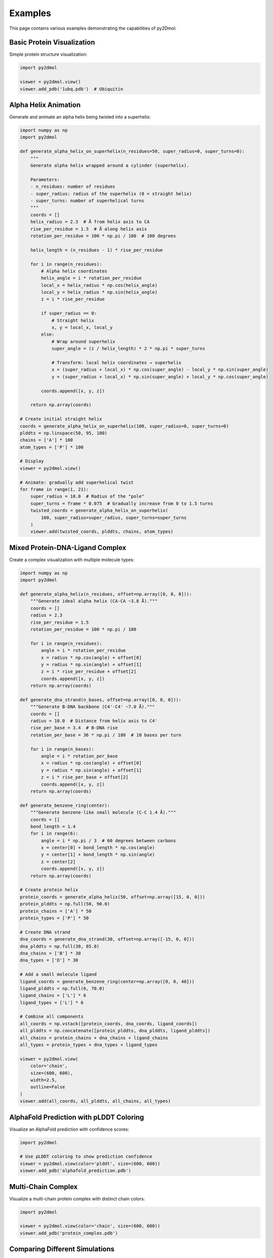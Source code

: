 Examples
========

This page contains various examples demonstrating the capabilities of py2Dmol.

Basic Protein Visualization
----------------------------

Simple protein structure visualization:

.. code-block:: python

   import py2dmol

   viewer = py2dmol.view()
   viewer.add_pdb('1ubq.pdb')  # Ubiquitin

Alpha Helix Animation
---------------------

Generate and animate an alpha helix being twisted into a superhelix:

.. code-block:: python

   import numpy as np
   import py2dmol

   def generate_alpha_helix_on_superhelix(n_residues=50, super_radius=0, super_turns=0):
       """
       Generate alpha helix wrapped around a cylinder (superhelix).

       Parameters:
       - n_residues: number of residues
       - super_radius: radius of the superhelix (0 = straight helix)
       - super_turns: number of superhelical turns
       """
       coords = []
       helix_radius = 2.3  # Å from helix axis to CA
       rise_per_residue = 1.5  # Å along helix axis
       rotation_per_residue = 100 * np.pi / 180  # 100 degrees

       helix_length = (n_residues - 1) * rise_per_residue

       for i in range(n_residues):
           # Alpha helix coordinates
           helix_angle = i * rotation_per_residue
           local_x = helix_radius * np.cos(helix_angle)
           local_y = helix_radius * np.sin(helix_angle)
           z = i * rise_per_residue

           if super_radius == 0:
               # Straight helix
               x, y = local_x, local_y
           else:
               # Wrap around superhelix
               super_angle = (z / helix_length) * 2 * np.pi * super_turns

               # Transform: local helix coordinates → superhelix
               x = (super_radius + local_x) * np.cos(super_angle) - local_y * np.sin(super_angle)
               y = (super_radius + local_x) * np.sin(super_angle) + local_y * np.cos(super_angle)

           coords.append([x, y, z])

       return np.array(coords)

   # Create initial straight helix
   coords = generate_alpha_helix_on_superhelix(100, super_radius=0, super_turns=0)
   plddts = np.linspace(50, 95, 100)
   chains = ['A'] * 100
   atom_types = ['P'] * 100

   # Display
   viewer = py2dmol.view()

   # Animate: gradually add superhelical twist
   for frame in range(1, 21):
       super_radius = 10.0  # Radius of the "pole"
       super_turns = frame * 0.075  # Gradually increase from 0 to 1.5 turns
       twisted_coords = generate_alpha_helix_on_superhelix(
           100, super_radius=super_radius, super_turns=super_turns
       )
       viewer.add(twisted_coords, plddts, chains, atom_types)

Mixed Protein-DNA-Ligand Complex
---------------------------------

Create a complex visualization with multiple molecule types:

.. code-block:: python

   import numpy as np
   import py2dmol

   def generate_alpha_helix(n_residues, offset=np.array([0, 0, 0])):
       """Generate ideal alpha helix (CA-CA ~3.8 Å)."""
       coords = []
       radius = 2.3
       rise_per_residue = 1.5
       rotation_per_residue = 100 * np.pi / 180

       for i in range(n_residues):
           angle = i * rotation_per_residue
           x = radius * np.cos(angle) + offset[0]
           y = radius * np.sin(angle) + offset[1]
           z = i * rise_per_residue + offset[2]
           coords.append([x, y, z])
       return np.array(coords)

   def generate_dna_strand(n_bases, offset=np.array([0, 0, 0])):
       """Generate B-DNA backbone (C4'-C4' ~7.0 Å)."""
       coords = []
       radius = 10.0  # Distance from helix axis to C4'
       rise_per_base = 3.4  # B-DNA rise
       rotation_per_base = 36 * np.pi / 180  # 10 bases per turn

       for i in range(n_bases):
           angle = i * rotation_per_base
           x = radius * np.cos(angle) + offset[0]
           y = radius * np.sin(angle) + offset[1]
           z = i * rise_per_base + offset[2]
           coords.append([x, y, z])
       return np.array(coords)

   def generate_benzene_ring(center):
       """Generate benzene-like small molecule (C-C 1.4 Å)."""
       coords = []
       bond_length = 1.4
       for i in range(6):
           angle = i * np.pi / 3  # 60 degrees between carbons
           x = center[0] + bond_length * np.cos(angle)
           y = center[1] + bond_length * np.sin(angle)
           z = center[2]
           coords.append([x, y, z])
       return np.array(coords)

   # Create protein helix
   protein_coords = generate_alpha_helix(50, offset=np.array([15, 0, 0]))
   protein_plddts = np.full(50, 90.0)
   protein_chains = ['A'] * 50
   protein_types = ['P'] * 50

   # Create DNA strand
   dna_coords = generate_dna_strand(30, offset=np.array([-15, 0, 0]))
   dna_plddts = np.full(30, 85.0)
   dna_chains = ['B'] * 30
   dna_types = ['D'] * 30

   # Add a small molecule ligand
   ligand_coords = generate_benzene_ring(center=np.array([0, 0, 40]))
   ligand_plddts = np.full(6, 70.0)
   ligand_chains = ['L'] * 6
   ligand_types = ['L'] * 6

   # Combine all components
   all_coords = np.vstack([protein_coords, dna_coords, ligand_coords])
   all_plddts = np.concatenate([protein_plddts, dna_plddts, ligand_plddts])
   all_chains = protein_chains + dna_chains + ligand_chains
   all_types = protein_types + dna_types + ligand_types

   viewer = py2dmol.view(
       color='chain',
       size=(600, 600),
       width=2.5,
       outline=False
   )
   viewer.add(all_coords, all_plddts, all_chains, all_types)

AlphaFold Prediction with pLDDT Coloring
-----------------------------------------

Visualize an AlphaFold prediction with confidence scores:

.. code-block:: python

   import py2dmol

   # Use pLDDT coloring to show prediction confidence
   viewer = py2dmol.view(color='plddt', size=(600, 600))
   viewer.add_pdb('alphafold_prediction.pdb')

Multi-Chain Complex
-------------------

Visualize a multi-chain protein complex with distinct chain colors:

.. code-block:: python

   import py2dmol

   viewer = py2dmol.view(color='chain', size=(600, 600))
   viewer.add_pdb('protein_complex.pdb')

Comparing Different Simulations
--------------------------------

Load and compare multiple molecular dynamics trajectories:

.. code-block:: python

   import py2dmol

   # Load first trajectory
   viewer = py2dmol.view(size=(600, 600))
   viewer.add_pdb('md_simulation_1.pdb')

   # Load second trajectory as a new trajectory
   viewer.add_pdb('md_simulation_2.pdb', new_traj=True)

   # Load third trajectory
   viewer.add_pdb('md_simulation_3.pdb', new_traj=True)

   # Use the dropdown to switch between trajectories

Custom Styling
--------------

Customize the appearance for publication-quality figures:

.. code-block:: python

   import py2dmol

   viewer = py2dmol.view(
       size=(800, 800),        # Larger size
       color='rainbow',        # Rainbow coloring
       shadow=False,           # Disable shadows
       outline=True,           # Enable outlines
       width=2.0,              # Thinner lines
       rotate=True             # Enable auto-rotation
   )
   viewer.add_pdb('structure.pdb')

Loading Specific Chains
------------------------

Visualize only specific chains from a multi-chain structure:

.. code-block:: python

   import py2dmol

   viewer = py2dmol.view(color='chain')

   # Load only chains A and B
   viewer.add_pdb('complex.pdb', chains=['A', 'B'])

Interactive Notebook Example
-----------------------------

For a complete interactive example in Jupyter/Colab, check out our example notebook:

.. raw:: html

   <a href="https://colab.research.google.com/github/maraxen/py2Dmol/blob/main/example/example.ipynb" target="_blank">
   <img src="https://colab.research.google.com/assets/colab-badge.svg" alt="Open In Colab"/>
   </a>
